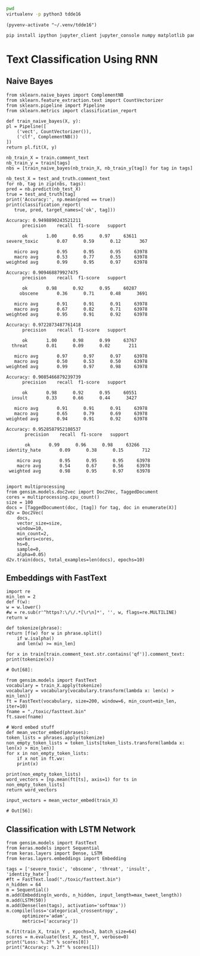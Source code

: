 

  :PROPERTIES:
  :header-args: :eval never-export
  :header-args:bash: :exports code
  :header-args:elisp: :exports code
  :header-args:ipython: :exports both
  :END:

#+BEGIN_SRC bash :dir ~/.venv/ :results drawer
  pwd
  virtualenv -p python3 tdde16
#+END_SRC

#+BEGIN_SRC elisp :results silent
  (pyvenv-activate "~/.venv/tdde16")
#+END_SRC

#+BEGIN_SRC bash :results drawer :async t
  pip install ipython jupyter_client jupyter_console numpy matplotlib pandas sklearn gensim seaborn cython keras
#+END_SRC

* Text Classification Using RNN

  #+begin_src ipython  :results drawer :async t :session s :exports output
    %matplotlib inline
    from keras.preprocessing import sequence
    from keras.preprocessing.text import Tokenizer
    import pandas as pd
    import numpy as np
    np.random.seed(1)

    # Load data
    train = pd.read_csv('./toxic/train.csv')
    test = pd.read_csv('./toxic/test.csv')
    truth = pd.read_csv('./toxic/test_labels.csv')
    tags = ['severe_toxic', 'obscene', 'threat', 'insult', 'identity_hate'] 

    # Create tokenizer
    max_tweet_length = 140
    n_words = 5000 # n most common words
    train_docs = list(train.comment_text.values)
    tokenizer = Tokenizer(num_words=n_words)
    tokenizer.fit_on_texts(train_docs)

    # Integer representation of training data
    train_X = sequence.pad_sequences(
	sequences=tokenizer.texts_to_sequences(train_docs), 
	maxlen=max_tweet_length)
    train_Y = train[tags]

    # Integer representation of test data
    # There are duds in the test set, which we filter out
    test_and_truth = test.merge(truth).query('threat != -1')
    test_docs = list(test_and_truth.comment_text.values)
    test_X = sequence.pad_sequences(
	sequences=tokenizer.texts_to_sequences(test_docs),
	maxlen=max_tweet_length)
    test_Y = test_and_truth[tags]
  #+end_src

  #+RESULTS:
  :RESULTS:
  # Out[2]:
  :END:

** Naive Bayes

   #+BEGIN_SRC ipython :results output :async t :session s :async
     from sklearn.naive_bayes import ComplementNB
     from sklearn.feature_extraction.text import CountVectorizer
     from sklearn.pipeline import Pipeline
     from sklearn.metrics import classification_report

     def train_naive_bayes(X, y):
	 pl = Pipeline([
	     ('vect', CountVectorizer()),
	     ('clf', ComplementNB())
	 ])
	 return pl.fit(X, y)

     nb_train_X = train.comment_text
     nb_train_y = train[tags]
     nbs = [train_naive_bayes(nb_train_X, nb_train_y[tag]) for tag in tags]

     nb_test_X = test_and_truth.comment_text
     for nb, tag in zip(nbs, tags):
	 pred = nb.predict(nb_test_X)
	 true = test_and_truth[tag]
	 print('Accuracy:', np.mean(pred == true))
	 print(classification_report(
	    true, pred, target_names=['ok', tag]))
  #+END_SRC  

  #+RESULTS:
  #+begin_example
  Accuracy: 0.9498890243521211
		precision    recall  f1-score   support

	    ok       1.00      0.95      0.97     63611
  severe_toxic       0.07      0.59      0.12       367

     micro avg       0.95      0.95      0.95     63978
     macro avg       0.53      0.77      0.55     63978
  weighted avg       0.99      0.95      0.97     63978

  Accuracy: 0.909468879927475
		precision    recall  f1-score   support

	    ok       0.98      0.92      0.95     60287
       obscene       0.36      0.71      0.48      3691

     micro avg       0.91      0.91      0.91     63978
     macro avg       0.67      0.82      0.71     63978
  weighted avg       0.95      0.91      0.92     63978

  Accuracy: 0.9722873487761418
		precision    recall  f1-score   support

	    ok       1.00      0.98      0.99     63767
	threat       0.01      0.09      0.02       211

     micro avg       0.97      0.97      0.97     63978
     macro avg       0.50      0.53      0.50     63978
  weighted avg       0.99      0.97      0.98     63978

  Accuracy: 0.9085466879239739
		precision    recall  f1-score   support

	    ok       0.98      0.92      0.95     60551
	insult       0.33      0.66      0.44      3427

     micro avg       0.91      0.91      0.91     63978
     macro avg       0.65      0.79      0.69     63978
  weighted avg       0.94      0.91      0.92     63978

  Accuracy: 0.9528587952108537
		 precision    recall  f1-score   support

	     ok       0.99      0.96      0.98     63266
  identity_hate       0.09      0.38      0.15       712

      micro avg       0.95      0.95      0.95     63978
      macro avg       0.54      0.67      0.56     63978
   weighted avg       0.98      0.95      0.97     63978

  #+end_example

 #+BEGIN_SRC ipython :session s
   import multiprocessing
   from gensim.models.doc2vec import Doc2Vec, TaggedDocument
   cores = multiprocessing.cpu_count()
   size = 100
   docs = [TaggedDocument(doc, [tag]) for tag, doc in enumerate(X)]
   d2v = Doc2Vec(
       docs,
       vector_size=size,
       window=10,
       min_count=2,
       workers=cores,
       hs=0,
       sample=0,
       alpha=0.05)
   d2v.train(docs, total_examples=len(docs), epochs=10)
 #+END_SRC
 
** Embeddings with FastText
   #+BEGIN_SRC ipython :session s
     import re
     min_len = 2
     def f(w): 
	 w = w.lower()
	 #w = re.sub(r'^https?:\/\/.*[\r\n]*', '', w, flags=re.MULTILINE)
	 return w

     def tokenize(phrase):	 
	 return [f(w) for w in phrase.split() 
		 if w.isalpha()
		 and len(w) >= min_len]

     for x in train[train.comment_text.str.contains('qf')].comment_text:
	 print(tokenize(x))
   #+END_SRC

   #+RESULTS:
   : # Out[68]:

   #+BEGIN_SRC ipython :session s
     from gensim.models import FastText
     vocabulary = train_X.apply(tokenize)
     vocabulary = vocabulary[vocabulary.transform(lambda x: len(x) > min_len)]
     ft = FastText(vocabulary, size=200, window=6, min_count=min_len, iter=10)
     fname = "./toxic/fasttext.bin"
     ft.save(fname)

     # Word embed stuff
     def mean_vector_embed(phrases):
	 token_lists = phrases.apply(tokenize)
	 non_empty_token_lists = token_lists[token_lists.transform(lambda x: len(x) > min_len)]
	 for x in non_empty_token_lists:
	     if x not in ft.wv:
		 print(x)

	 print(non_empty_token_lists)
	 word_vectors = [np.mean(ft[ts], axis=1) for ts in non_empty_token_lists]
	 return word_vectors

     input_vectors = mean_vector_embed(train_X)
   #+END_SRC

   #+RESULTS:
   : # Out[56]:

** Classification with LSTM Network
   #+BEGIN_SRC ipython :results output :session s
     from gensim.models import FastText
     from keras.models import Sequential
     from keras.layers import Dense, LSTM
     from keras.layers.embeddings import Embedding

     tags = ['severe_toxic', 'obscene', 'threat', 'insult', 'identity_hate'] 
     #ft = FastText.load("./toxic/fasttext.bin")
     n_hidden = 64
     m = Sequential()
     m.add(Embedding(n_words, n_hidden, input_length=max_tweet_length))
     m.add(LSTM(50))
     m.add(Dense(len(tags), activation='softmax'))
     m.compile(loss='categorical_crossentropy', 
	       optimizer='adam', 
	       metrics=['accuracy'])

     m.fit(train_X, train_Y , epochs=3, batch_size=64)
     scores = m.evaluate(test_X, test_Y, verbose=0)
     print("Loss: %.2f" % scores[0])
     print("Accuracy: %.2f" % scores[1])
  #+END_SRC
